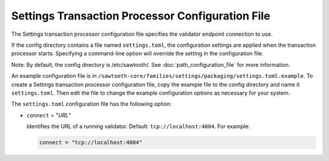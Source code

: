 -------------------------------------------------
Settings Transaction Processor Configuration File
-------------------------------------------------

The Settings transaction processor configuration file specifies the validator
endpoint connection to use.

If the config directory contains a file named ``settings.toml``, the
configuration settings are applied when the transaction processor starts.
Specifying a command-line option will override the setting in the configuration
file.

Note: By default, the config directory is /etc/sawtooth/.
See :doc:`path_configuration_file` for more information.

An example configuration file is in
``/sawtooth-core/families/settings/packaging/settings.toml.example``.
To create a Settings transaction processor configuration file, copy the example
file to the config directory and name it ``settings.toml``. Then edit the file
to change the example configuration options as necessary for your system.

The ``settings.toml`` configuration file has the following option:

- ``connect`` = "`URL`"

  Identifies the URL of a running validator. Default: ``tcp://localhost:4004``.
  For example:

  .. code-block:: none

    connect = "tcp://localhost:4004"
